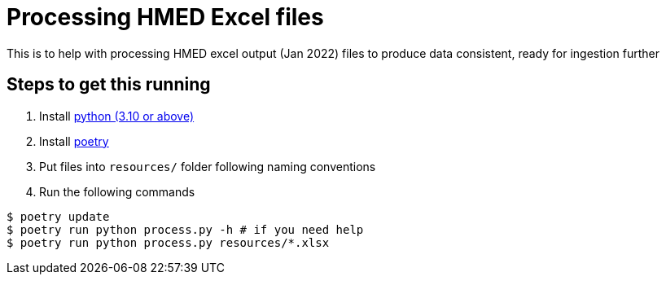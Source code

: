 = Processing HMED Excel files

This is to help with processing HMED excel output (Jan 2022) files to produce data consistent, ready for ingestion further

== Steps to get this running

. Install https://www.python.org/downloads/[python (3.10 or above)]
. Install https://python-poetry.org/docs/[poetry]
. Put files into `resources/` folder following naming conventions
. Run the following commands
----
$ poetry update
$ poetry run python process.py -h # if you need help
$ poetry run python process.py resources/*.xlsx
----
